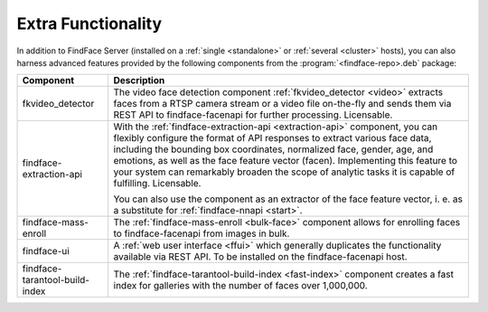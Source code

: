 .. _extra-functionality:

Extra Functionality
=============================

In addition to FindFace Server (installed on a :ref:`single <standalone>` or :ref:`several <cluster>` hosts), you can also harness advanced features provided by the following components from the :program:`<findface-repo>.deb` package:

+---------------------------------+---------------------------------------------------------------------------------------------+
| Component                       | Description                                                                                 |
+=================================+=============================================================================================+
| fkvideo_detector                | The video face detection component :ref:`fkvideo_detector <video>` extracts faces from      |
|                                 | a RTSP camera stream or a video file on-the-fly and sends them via REST API to              |
|                                 | findface-facenapi for further processing. Licensable.                                       |
+---------------------------------+---------------------------------------------------------------------------------------------+
| findface-extraction-api         | With the :ref:`findface-extraction-api <extraction-api>` component, you can flexibly        |
|                                 | configure the format of API responses to extract various face data, including the bounding  |
|                                 | box coordinates, normalized face, gender, age, and emotions, as well as the face feature    |
|                                 | vector (facen). Implementing this feature to your system can remarkably broaden the scope   |
|                                 | of analytic tasks it is capable of fulfilling. Licensable.                                  |
|                                 |                                                                                             | 
|                                 | You can also use the component as an extractor of the face feature vector, i. e. as         |
|                                 | a substitute for :ref:`findface-nnapi <start>`.                                             |
+---------------------------------+---------------------------------------------------------------------------------------------+
| findface-mass-enroll            | The :ref:`findface-mass-enroll <bulk-face>` component allows for enrolling faces to         |
|                                 | findface-facenapi from images in bulk.                                                      |          
+---------------------------------+---------------------------------------------------------------------------------------------+
| findface-ui                     | A :ref:`web user interface <ffui>` which generally duplicates the functionality available   |
|                                 | via REST API. To be installed on the findface-facenapi host.                                |
+---------------------------------+---------------------------------------------------------------------------------------------+
| findface-tarantool-build-index  | The :ref:`findface-tarantool-build-index <fast-index>` component creates a fast index for   |
|                                 | galleries with the number of faces over 1,000,000.                                          |        
+---------------------------------+---------------------------------------------------------------------------------------------+


